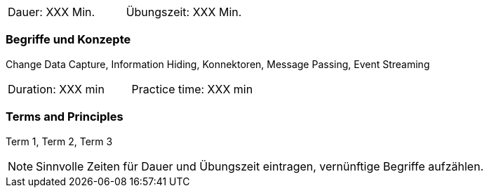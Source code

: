// tag::DE[]
|===
| Dauer: XXX Min. | Übungszeit: XXX Min.
|===

=== Begriffe und Konzepte
Change Data Capture, Information Hiding, Konnektoren, Message Passing, Event Streaming


// end::DE[]

// tag::EN[]
|===
| Duration: XXX min | Practice time: XXX min
|===

=== Terms and Principles
Term 1, Term 2, Term 3
// end::EN[]



[NOTE]
====
Sinnvolle Zeiten für Dauer und Übungszeit eintragen, vernünftige Begriffe aufzählen.
====
